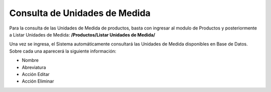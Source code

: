 Consulta de Unidades de Medida
======================================

Para la consulta de las Unidades de Medida de productos, basta con ingresar al modulo de Productos y posteriormente a Listar Unidades de Medida: **/Productos/Listar Unidades de Medida/**

.. image:: images/menu_productos.PNG
    :align: center

Una vez se ingresa, el Sistema automáticamente consultará las Unidades de Medida disponibles en Base de Datos.
Sobre cada una aparecerá la siguiente información:

* Nombre
* Abreviatura
* Acción Editar
* Acción Eliminar

.. image:: images/listar_unidades_medida_productos.PNG
    :align: center
